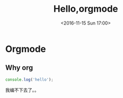 #+TITLE: Hello,orgmode
#+DATE: <2016-11-15 Sun 17:00>
#+TAGS: emacs, orgmode, hexo
#+LAYOUT: post
#+CATEGORIES: orgmode
* Orgmode
** Why org
#+BEGIN_SRC js
console.log('hello');
#+END_SRC
我编不下去了。。

#+BEGIN_HTML
<!--more-->
#+END_HTML
